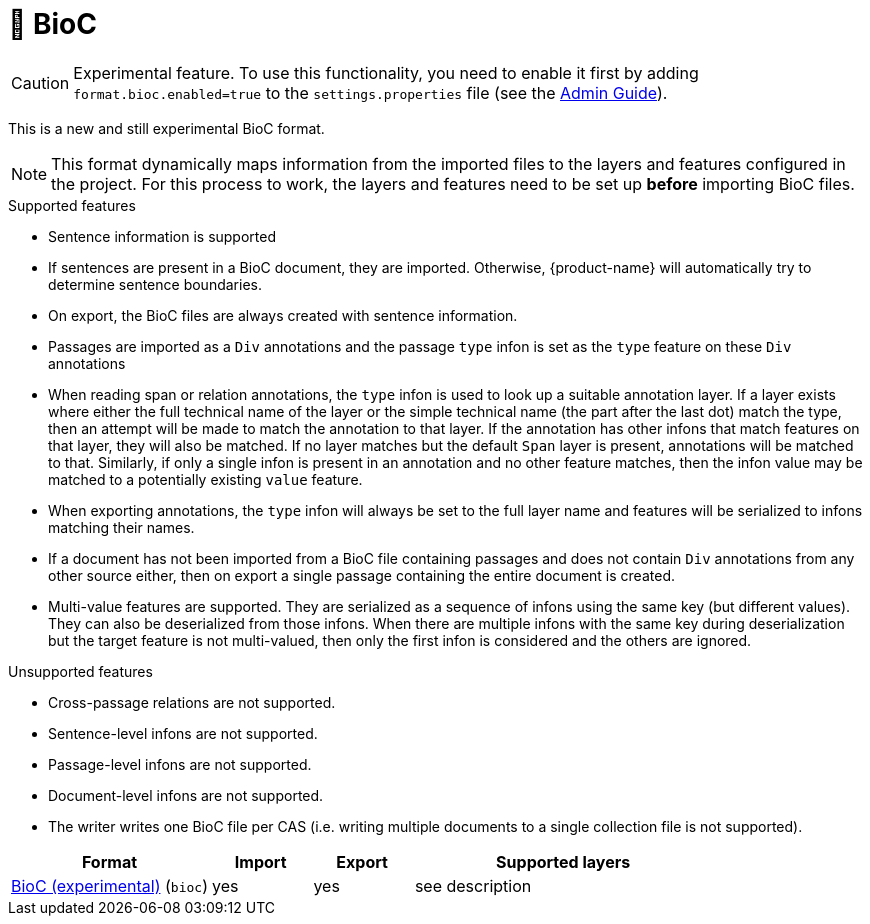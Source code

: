 // Licensed to the Technische Universität Darmstadt under one
// or more contributor license agreements.  See the NOTICE file
// distributed with this work for additional information
// regarding copyright ownership.  The Technische Universität Darmstadt 
// licenses this file to you under the Apache License, Version 2.0 (the
// "License"); you may not use this file except in compliance
// with the License.
//  
// http://www.apache.org/licenses/LICENSE-2.0
// 
// Unless required by applicable law or agreed to in writing, software
// distributed under the License is distributed on an "AS IS" BASIS,
// WITHOUT WARRANTIES OR CONDITIONS OF ANY KIND, either express or implied.
// See the License for the specific language governing permissions and
// limitations under the License.

[[sect_formats_bioc]]
= 🧪 BioC

====
CAUTION: Experimental feature. To use this functionality, you need to enable it first by adding `format.bioc.enabled=true` to the `settings.properties` file (see the <<admin-guide.adoc#sect_settings, Admin Guide>>).
====

This is a new and still experimental BioC format. 

NOTE: This format dynamically maps information from the imported files to the layers and features configured in 
      the project. For this process to work, the layers and features need to be set up **before** importing BioC files.

.Supported features
* Sentence information is supported
  * If sentences are present in a BioC document, they are imported. Otherwise, {product-name} will
    automatically try to determine sentence boundaries.
  * On export, the BioC files are always created with sentence information.
* Passages are imported as a `Div` annotations and the passage `type` infon is set as the `type`
  feature on these `Div` annotations
* When reading span or relation annotations, the `type` infon is used to look up a suitable 
  annotation layer. If a layer exists where either the full technical name of the layer or the
  simple technical name (the part after the last dot) match the type, then an attempt will be made
  to match the annotation to that layer. If the annotation has other infons that match features on
  that layer, they will also be matched. If no layer matches but the default `Span` layer is 
  present, annotations will be matched to that. Similarly, if only a single infon is present in an 
  annotation and no other feature matches, then the infon value may be matched to a potentially
  existing `value` feature.
* When exporting annotations, the `type` infon will always be set to the full layer name and
  features will be serialized to infons matching their names.
* If a document has not been imported from a BioC file containing passages and does not contain
  `Div` annotations from any other source either, then on export a single passage containing the
  entire document is created.
* Multi-value features are supported. They are serialized as a sequence of infons using the same key
  (but different values). They can also be deserialized from those infons. When there are multiple
  infons with the same key during deserialization but the target feature is not multi-valued, then
  only the first infon is considered and the others are ignored.

.Unsupported features  
* Cross-passage relations are not supported.
* Sentence-level infons are not supported.
* Passage-level infons are not supported.
* Document-level infons are not supported.
* The writer writes one BioC file per CAS (i.e. writing multiple documents to a single collection file is not supported).

[cols="2,1,1,3"]
|====
| Format | Import | Export | Supported layers

| link:https://raw.githubusercontent.com/2mh/PyBioC/master/BioC.dtd[BioC (experimental)] (`bioc`)
| yes
| yes
| see description
|====

